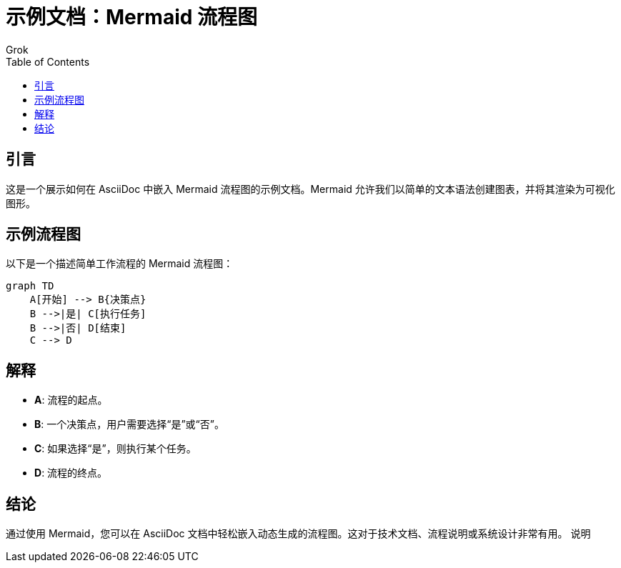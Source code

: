 = 示例文档：Mermaid 流程图
:author: Grok
:date: 2025年3月21日
:toc:

== 引言
这是一个展示如何在 AsciiDoc 中嵌入 Mermaid 流程图的示例文档。Mermaid 允许我们以简单的文本语法创建图表，并将其渲染为可视化图形。

== 示例流程图
以下是一个描述简单工作流程的 Mermaid 流程图：

[mermaid]
----
graph TD
    A[开始] --> B{决策点}
    B -->|是| C[执行任务]
    B -->|否| D[结束]
    C --> D
----

== 解释
- **A**: 流程的起点。
- **B**: 一个决策点，用户需要选择“是”或“否”。
- **C**: 如果选择“是”，则执行某个任务。
- **D**: 流程的终点。

== 结论
通过使用 Mermaid，您可以在 AsciiDoc 文档中轻松嵌入动态生成的流程图。这对于技术文档、流程说明或系统设计非常有用。
说明
